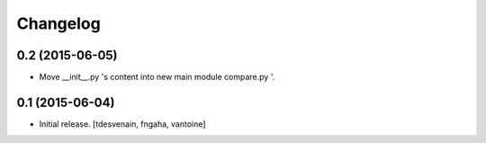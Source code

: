 Changelog
=========

0.2 (2015-06-05)
----------------

- Move __init__.py 's content into new main module compare.py '.


0.1 (2015-06-04)
----------------
- Initial release.
  [tdesvenain, fngaha, vantoine]
